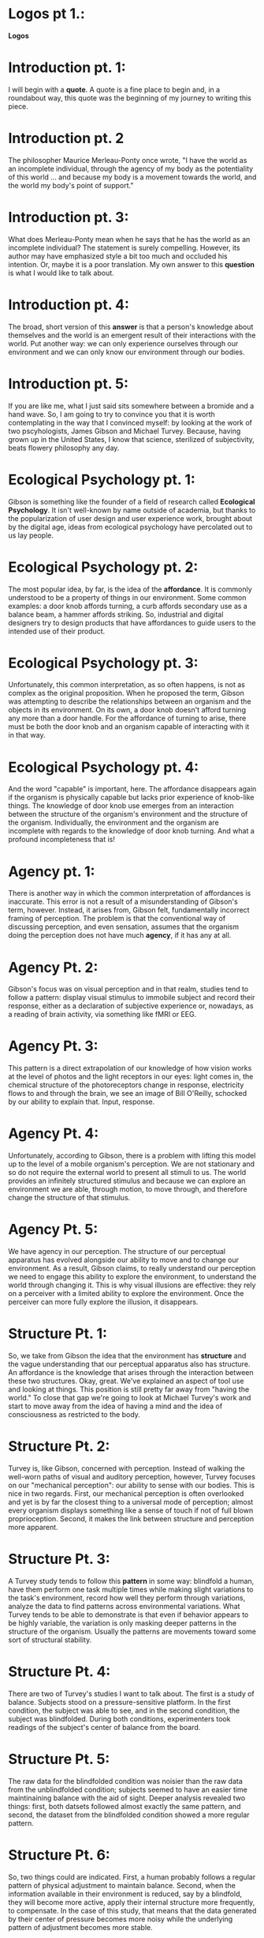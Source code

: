
* Logos pt 1.:
*Logos*

* Introduction pt. 1:
I will begin with a *quote*. A quote is a fine place to begin and,
in a roundabout way, this quote was the beginning of my journey to
writing this piece.

* Introduction pt. 2
The philosopher Maurice Merleau-Ponty once wrote, "I have the world
as an incomplete individual, through the agency of my body as the
potentiality of this world ... and because my body is a movement
towards the world, and the world my body's point of support."

* Introduction pt. 3:
What does Merleau-Ponty mean when he says that he has the world as
an incomplete individual? The statement is surely compelling. However,
its author may have emphasized style a bit too much and occluded his
intention. Or, maybe it is a poor translation. My own answer to this
*question* is what I would like to talk about.

* Introduction pt. 4:
The broad, short version of this *answer* is that a person's knowledge
about themselves and the world is an emergent result of their interactions
with the world. Put another way: we can only experience ourselves through
our environment and we can only know our environment through our bodies.

* Introduction pt. 5:
If you are like me, what I just said sits somewhere between a bromide and
a hand wave. So, I am going to try to convince you that it is worth
contemplating in the way that I convinced myself: by looking at the work
of two pscyhologists, James Gibson and Michael Turvey. Because, having grown
up in the United States, I know that science, sterilized of subjectivity, beats
flowery philosophy any day.

* Ecological Psychology pt. 1:
Gibson is something like the founder of a field of research called
*Ecological Psychology*. It isn't well-known by name outside of academia,
but thanks to the popularization of user design and user experience work,
brought about by the digital age, ideas from ecological psychology have
percolated out to us lay people.

* Ecological Psychology pt. 2:
The most popular idea, by far, is the idea of the *affordance*. It is commonly
understood to be a property of things in our environment. Some common examples:
a door knob affords turning, a curb affords secondary use as a balance beam,
a hammer affords striking. So, industrial and digital designers try to design
products that have affordances to guide users to the intended use of their
product.

* Ecological Psychology pt. 3:
Unfortunately, this common interpretation, as so often happens, is not as
complex as the original proposition. When he proposed the term, Gibson was
attempting to describe the relationships between an organism and the objects in
its environment. On its own, a door knob doesn't afford turning any more than
a door handle. For the affordance of turning to arise, there must be both the
door knob and an organism capable of interacting with it in that way.

* Ecological Psychology pt. 4:
And the word "capable" is important, here. The affordance disappears again if
the organism is physically capable but lacks prior experience of knob-like
things. The knowledge of door knob use emerges from an interaction between
the structure of the organism's environment and the structure of the organism.
Individually, the environment and the organism are incomplete with regards to
the knowledge of door knob turning. And what a profound incompleteness that is!

* Agency pt. 1:
There is another way in which the common interpretation of affordances is
inaccurate. This error is not a result of a misunderstanding of Gibson's term,
however. Instead, it arises from, Gibson felt, fundamentally incorrect framing
of perception. The problem is that the conventional way of discussing
perception, and even sensation, assumes that the organism doing the
perception does not have much *agency*, if it has any at all.

* Agency Pt. 2:
Gibson's focus was on visual perception and in that realm, studies tend to
follow a pattern: display visual stimulus to immobile subject and record their
response, either as a declaration of subjective experience or, nowadays,
as a reading of brain activity, via something like fMRI or EEG.

* Agency Pt. 3:
This pattern is a direct extrapolation of our knowledge of how vision
works at the level of photos and the light receptors in our eyes:
light comes in, the chemical structure of the photoreceptors change in
response, electricity flows to and through the brain, we see an image
of Bill O'Reilly, schocked by our ability to explain that. Input, response.

* Agency Pt. 4:
Unfortunately, according to Gibson, there is a problem with lifting this model
up to the level of a mobile organism's perception. We are not stationary and so
do not require the external world to present all stimuli to us. The world
provides an infinitely structured stimulus and because we can explore an
environment we are able, through motion, to move through, and therefore change
the structure of that stimulus.

* Agency Pt. 5:
We have agency in our perception. The structure of our perceptual apparatus
has evolved alongside our ability to move and to change our environment.
As a result, Gibson claims, to really understand our perception we need to
engage this ability to explore the environment, to understand the world through
changing it. This is why visual illusions are effective: they rely on a
perceiver with a limited ability to explore the environment. Once the perceiver
can more fully explore the illusion, it disappears.

* Structure Pt. 1:
So, we take from Gibson the idea that the environment has *structure* and
the vague understanding that our perceptual apparatus also has structure.
An affordance is the knowledge that arises through the interaction between
these two structures. Okay, great. We've explained an aspect of tool use and
looking at things. This position is still pretty far away from
"having the world." To close that gap we're going to look at Michael Turvey's
work and start to move away from the idea of having a mind and the idea of
consciousness as restricted to the body.

* Structure Pt. 2:
Turvey is, like Gibson, concerned with perception. Instead of walking the
well-worn paths of visual and auditory perception, however, Turvey focuses
on our "mechanical perception": our ability to sense with our bodies. This
is nice in two regards. First, our mechanical perception is often overlooked
and yet is by far the closest thing to a universal mode of perception; almost
every organism displays something like a sense of touch if not of full blown
proprioception. Second, it makes the link between structure and perception
more apparent.

* Structure Pt. 3:
A Turvey study tends to follow this *pattern* in some way: blindfold a human,
have them perform one task multiple times while making slight variations
to the task's environment, record how well they perform through variations,
analyze the data to find patterns across environmental variations. What Turvey
tends to be able to demonstrate is that even if behavior appears to be highly
variable, the variation is only masking deeper patterns in the structure
of the organism. Usually the patterns are movements toward some sort of
structural stability.

* Structure Pt. 4:
There are two of Turvey's studies I want to talk about.
The first is a study of balance. Subjects stood on a pressure-sensitive
platform. In the first condition, the subject was able to see, and in
the second condition, the subject was blindfolded. During both conditions,
experimenters took readings of the subject's center of balance from the board.

* Structure Pt. 5:
The raw data for the blindfolded condition was noisier than the raw data
from the unblindfolded condition; subjects seemed to have an easier time
maintinaining balance with the aid of sight. Deeper analysis revealed two
things: first, both datsets followed almost exactly the same pattern,
and second, the dataset from the blindfolded condition showed a more regular
pattern.

* Structure Pt. 6:
So, two things could are indicated. First, a human probably follows a regular
pattern of physical adjustment to maintain balance. Second, when the
information available in their environment is reduced, say by a blindfold,
they will become more active, apply their internal structure more frequently,
to compensate. In the case of this study, that means that the data generated
by their center of pressure becomes more noisy while the underlying pattern
of adjustment becomes more stable.

* Structure Pt. 7:
The second Turvey experiment I want to bring up was a study of place learning.
Inspired by an investigation into the navigational capabilities of a nocturnal
spider, Turvey tried to see how well humans can learn a sense of place when
they cannot see. Put another way, how do we establish our *orientation* without
vision?

* Structure Pt. 8:
The experiment was simple, though time consuming and laborious. Experimenters
blindfolded participants and gave them a stick which they could use to
mechanically perceive the environment. Subjects were then led to a hallway
with a variable number of simple physical features like steps and pipes. First,
experimenters would train a subject on where "home" was in the environment
by continually leading them away from and back to a single featureless
spot in the environment. Then, experimenters would start the subject
away from home, rearrange the features of the environment, and observe
how well the subject could find their way "home."

* Structure Pt. 9:
The first result was, perhaps, predictable: subjects were able to develop
a sense of the "home" position in the environment, and a more feature-rich
environment minimized error. The second result was more intriguing: not only
were subjects able to find "home" but when the experimenters moved the features
of the environment around, subjects woud adjust proportionally. That is,
subjects did not seem to be storing anything like absolute spatial information.
Instead they were learning relative positions; an abstracted version of the
structure of the environment.

* Merleau-Ponty Reprise Pt. 1:
Now I want to *reprise* Merleau-Ponty's quote: "I have the world
as an incomplete individual, through the agency of my body as the
potentiality of this world ... and because my body is a movement
towards the world, and the world my body's point of support."

* Merleau-Ponty Reprise Pt. 2:
The Turvey studies make this statement almost invisibly transparent.
We come to an environment with some amount of internal structure.
The environment arrives to us with some amount of structure.
By engaging with the environment we are applying one structure to the other
and in doing so, changing each. Perception arises from that application and
from that perception arises knowledge; about ourselves and about the
environment. We then carry that knowledge forward in time through the
structural changes that caused it to arise in the first place.

* Merleau-Ponty Reprise Pt. 3:
A body in isolation, if such a thing were even possible, would be an
incomplete being for the simple fact that there would be no environment
for it to engage with. Not only would it be ignorant of the world, but it
would be ignorant of its own being. The idea that one can know oneself without
engaging in the world is therefore a fallacy. It is necessary to act in the
world because it is the only way to know about ourselves.

* Music Pt. 1:
Which brings me, *fin*ally, and perhaps obligatorily, to music.

* Music Pt. 2:
It is hard to
explain or reason why we, as a species, do music. I do not mean that it is hard
to explain why the cultural practice is there: saying "evolution did it," in
that explanations many guises, does not get at the question of why, as
individuals humans ever found it, or other forms of play, engaging in the
first place.

* Music Pt. 3:
For me, the ideas and research of Merleau-Ponty, Gibson, and Turvey move
toward that explanation. We do music because it helps us fix our identity
through interaction not only with the physical environment, but with the
social environment we inhabit. So, the practices of composition and performance
organize humans as, and maybe because, they organize sounds. When you engage
with music, you are not just appreciating or manipulating sonic events. You
are also learning, however subtley, new ways of being in the world.

* The End Pt. 1:
Thanks!
